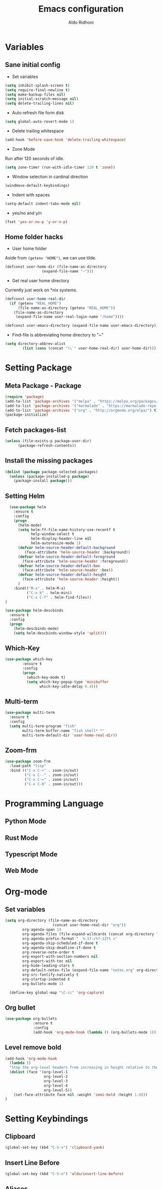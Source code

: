 #+TITLE: Emacs configuration
#+AUTHOR: Aldo Ridhoni
#+STARTUP: indent content

* Variables
** Sane initial config
- Set variables
#+BEGIN_SRC emacs-lisp
  (setq inhibit-splash-screen t)
  (setq require-final-newline t)
  (setq make-backup-files nil)
  (setq initial-scratch-message nil)
  (setq delete-trailing-lines nil)
#+END_SRC

- Auto refresh file form disk
#+BEGIN_SRC emacs-lisp
  (setq global-auto-revert-mode 1)
#+END_SRC

- Delete trailing whitespace
#+BEGIN_SRC emacs-lisp
  (add-hook 'before-save-hook 'delete-trailing-whitespace)
#+END_SRC

- Zone Mode
Run after 120 seconds of idle.
#+BEGIN_SRC emacs-lisp
  (setq zone-timer (run-with-idle-timer 120 t 'zone))
#+END_SRC

- Window selection in cardinal direction
#+BEGIN_SRC emacs-lisp
  (windmove-default-keybindings)
#+END_SRC

- Indent with spaces
#+BEGIN_SRC emacs-lisp
  (setq-default indent-tabs-mode nil)
#+END_SRC

- yes/no and y/n
#+BEGIN_SRC emacs-lisp
  (fset 'yes-or-no-p 'y-or-n-p)
#+END_SRC

** Home folder hacks
- User home folder
Aside from =(getenv "HOME")=, we can use tilde.
#+BEGIN_SRC emacs-lisp
  (defconst user-home-dir (file-name-as-directory
                   (expand-file-name "~")))
#+END_SRC

- Get real user home directory
Currently just work on *nix systems.
#+BEGIN_SRC emacs-lisp
  (defconst user-home-real-dir
    (if (getenv "REAL_HOME")
        (file-name-as-directory (getenv "REAL_HOME"))
      (file-name-as-directory
       (expand-file-name user-real-login-name "/home"))))
#+END_SRC


#+BEGIN_SRC emacs-lisp
  (defconst user-emacs-directory (expand-file-name user-emacs-directory))
#+END_SRC

- Find-file is abbreviating home directory to "~"
#+BEGIN_SRC emacs-lisp
  (setq directory-abbrev-alist
          (list (cons (concat "\\`" user-home-real-dir) user-home-dir)))
#+END_SRC
* Setting Package
** Meta Package - Package
#+BEGIN_SRC emacs-lisp
(require 'package)
(add-to-list 'package-archives '("melpa" . "https://melpa.org/packages/") t)
(add-to-list 'package-archives '("marmalade" . "https://marmalade-repo.org/packages/"))
(add-to-list 'package-archives '("org" . "http://orgmode.org/elpa/") t)
(package-initialize)
#+END_SRC

** Fetch packages-list
#+BEGIN_SRC emacs-lisp
(unless (file-exists-p package-user-dir)
      (package-refresh-contents))
#+END_SRC

** Install the missing packages
#+BEGIN_SRC emacs-lisp
(dolist (package package-selected-packages)
  (unless (package-installed-p package)
    (package-install package)))
#+END_SRC

** Setting Helm
#+BEGIN_SRC emacs-lisp
    (use-package helm
      :ensure t
      :config
      (progn
        (helm-mode)
        (setq helm-ff-file-name-history-use-recentf t
              help-window-select t
              helm-display-header-line nil
              helm-autoresize-mode 1)
        (defvar helm-source-header-default-background
           (face-attribute 'helm-source-header :background))
        (defvar helm-source-header-default-foreground
          (face-attribute 'helm-source-header :foreground))
        (defvar helm-source-header-default-box
          (face-attribute 'helm-source-header :box))
        (defvar helm-source-header-default-height
          (face-attribute 'helm-source-header :height))
        )
      :bind(("M-x" . helm-M-x)
            ("C-x b" . helm-mini)
            ("C-x C-f" . helm-find-files))
  )
#+END_SRC

#+BEGIN_SRC emacs-lisp
      (use-package helm-descbinds
        :ensure t
        :config
        (progn
          (helm-descbinds-mode)
          (setq helm-descbinds-window-style 'split)))
#+END_SRC

** Which-Key
#+BEGIN_SRC emacs-lisp
  (use-package which-key
          :ensure t
          :config
          (progn
            (which-key-mode t)
            (setq which-key-popup-type 'minibuffer
                  which-key-idle-delay 0.4)))
#+END_SRC

** Multi-term
#+BEGIN_SRC emacs-lisp
  (use-package multi-term
    :ensure t
    :config
    (setq multi-term-program "fish"
          multi-term-buffer-name "fish shell* *"
          multi-term-default-dir 'user-home-real-dir))
#+END_SRC

** Zoom-frm

#+BEGIN_SRC emacs-lisp
  (use-package zoom-frm
    :load-path "lisp"
    :bind (("C-x C-+" . zoom-in/out)
           ("C-x C--" . zoom-in/out)
           ("C-x C-=" . zoom-in/out)
           ("C-x C-0" . zoom-in/out)))
#+END_SRC
* Programming Language
** Python Mode
** Rust Mode
** Typescript Mode
** Web Mode
* Org-mode
** Set variables
#+BEGIN_SRC emacs-lisp
  (setq org-directory (file-name-as-directory
                        (concat user-home-real-dir "org"))
          org-agenda-span 14
          org-agenda-files (file-expand-wildcards (concat org-directory "*.org"))
          org-agenda-prefix-format "  %-17:c%?-12t% s"
          org-agenda-skip-scheduled-if-done t
          org-agenda-skip-deadline-if-done t
          org-reverse-note-order t
          org-export-with-section-numbers nil
          org-export-with-toc nil
          org-hide-leading-stars t
          org-default-notes-file (expand-file-name "notes.org" org-directory)
          org-src-fontify-natively t
          org-startup-indented t
          org-bullets-mode 1)

    (define-key global-map "\C-cc" 'org-capture)
#+END_SRC

** Org bullet
#+BEGIN_SRC emacs-lisp
  (use-package org-bullets
               :ensure t
               :config
               (add-hook 'org-mode-hook (lambda () (org-bullets-mode 1))))
#+END_SRC

** Level remove bold
#+BEGIN_SRC emacs-lisp
  (add-hook 'org-mode-hook
    (lambda ()
    "Stop the org-level headers from increasing in height relative to the other text."
    (dolist (face '(org-level-1
                    org-level-2
                    org-level-3
                    org-level-4
                    org-level-5))
      (set-face-attribute face nil :weight 'semi-bold :height 1.0)))
  )
#+END_SRC
* Setting Keybindings
** Clipboard
#+BEGIN_SRC emacs-lisp
  (global-set-key (kbd "C-S-v") 'clipboard-yank)
#+END_SRC
** Insert Line Before
#+BEGIN_SRC emacs-lisp
  (global-set-key (kbd "C-S-o") 'aldo/insert-line-before)
#+END_SRC

** Aliases
- Start of line
#+BEGIN_SRC emacs-lisp
  (global-set-key (kbd "C-a") 'back-to-indentation)
#+END_SRC
* Custom Functions
** Real =HOME= wrapper
#+BEGIN_SRC emacs-lisp
  (defun aldo/wrap-real-home (fn &optional n)
    "Wraps function in real HOME"
    (setenv "HOME" user-home-real-dir)
    (funcall fn n)
    (setenv "HOME" user-home-dir)
    )
#+END_SRC
** Load theme hook
#+BEGIN_SRC emacs-lisp
  (defvar after-load-theme-hook nil
    "Hook run after a color theme is loaded using `load-theme'.")

  (defadvice load-theme (after run-after-load-theme-hook activate)
    "Run `after-load-theme-hook'."
    (run-hooks 'after-load-theme-hook))
#+END_SRC

** Fish in multi-term
#+BEGIN_SRC emacs-lisp
  (defun aldo/fish-term ()
    (interactive)
    (let ((multi-term-program "fish")
          (multi-term-buffer-name "fish* *"))
         (multi-term))
    )
#+END_SRC

- Hook for term-mode
#+BEGIN_SRC emacs-lisp
  (add-hook 'term-mode-hook (lambda ()
    (setq term-buffer-maximum-size 10000)
    (setq show-trailingwhitespace nil)
    (linum-mode -1)
    (line-number-mode -1)
    (define-key term-raw-map (kbd "C-y") 'term-paste)
  ))
#+END_SRC

- Kill term buffer when process exit
#+BEGIN_SRC emacs-lisp
  (defadvice term-handle-exit
      (after term-kill-buffer-on-exit activate)
    (kill-buffer))
#+END_SRC

** Edit this file
#+BEGIN_SRC emacs-lisp
  (defun aldo/edit-config ()
    (interactive)
    ;; find-file-noselect is wrongly abbreviate filename
    (find-file (expand-file-name "config.org" user-emacs-directory))
  )
#+END_SRC

** Open =org-directory=
#+BEGIN_SRC emacs-lisp
  (defun aldo/dired-org-dir ()
    (interactive)
    (dired org-directory))
#+END_SRC
** Insert new line before
#+BEGIN_SRC emacs-lisp
  (defun aldo/insert-line-before (times)
    (interactive "p")
    (save-recursion
     (move-beginning-of-line 1)
     (newline times)))
#+END_SRC

* X Window
** Setting Theme Hook
#+BEGIN_SRC emacs-lisp
  (defun aldo/theme-hook ()
    (custom-theme-set-faces
     'material-light
     '(font-lock-builtin-face ((t (:foreground "#626fc9" :weight normal))))
     '(font-lock-comment-face ((t (:foreground "#7f7f7f"))))
     '(font-lock-constant-face ((t (:foreground "#7653c1"))))
     '(font-lock-doc-face ((t (:foreground "#1a93ae"))))
     '(font-lock-function-name-face ((t (:foreground "#43279a"))))
     '(font-lock-keyword-face ((t (:foreground "#6700b9" :weight normal))))
     '(font-lock-preprocessor-face ((t (:foreground "#434343"))))
     '(font-lock-string-face ((t (:foreground "#bc670f"))))
     '(font-lock-type-face ((t (:foreground "#699d36" :slant normal))))
     '(font-lock-variable-name-face ((t (:foreground "#7b8c4d"))))
     '(font-lock-warning-face ((t (:foreground "#f93232" :underline t :slant italic :weight bold))))
     '(set-face-bold-p 'bold nil)
     )
    (set-face-attribute 'mode-line nil :background "#e8e8e8" :foreground "#212121" :box '(:line-width 2 :color "#ECEFF1"))
    (set-face-attribute 'linum nil :weight 'normal :height 1.0)
  )
#+END_SRC
** Do something if in graphic mode
 #+BEGIN_SRC emacs-lisp
   (when window-system
     ;; Scroll-bar
     (toggle-scroll-bar -1)
     ;; Maximize initial frame
     (add-to-list 'initial-frame-alist '(fullscreen . maximized))
     ;; Set theme
     (load-theme 'material-light)
     (enable-theme 'material-light)
     (aldo/theme-hook)
     ;; Hide tool-bar
     (tool-bar-mode -1)
     ;; Toggle menu-bar
     (menu-bar-mode -1)
     (redraw-display)
   )
 #+END_SRC

** Load theme hook
 #+BEGIN_SRC emacs-lisp
   (add-hook 'after-load-theme-hook 'aldo/theme-hook)
 #+END_SRC
** Starting server
 #+BEGIN_SRC emacs-lisp
   (add-hook 'after-init-hook
          (lambda ()
            (require 'server)
            (unless (server-running-p)
              (server-start))))
 #+END_SRC
** MOTD
#+BEGIN_SRC emacs-lisp
  (add-hook 'window-setup-hook
          (lambda ()
            (message "This too shall pass")))
#+END_SRC
